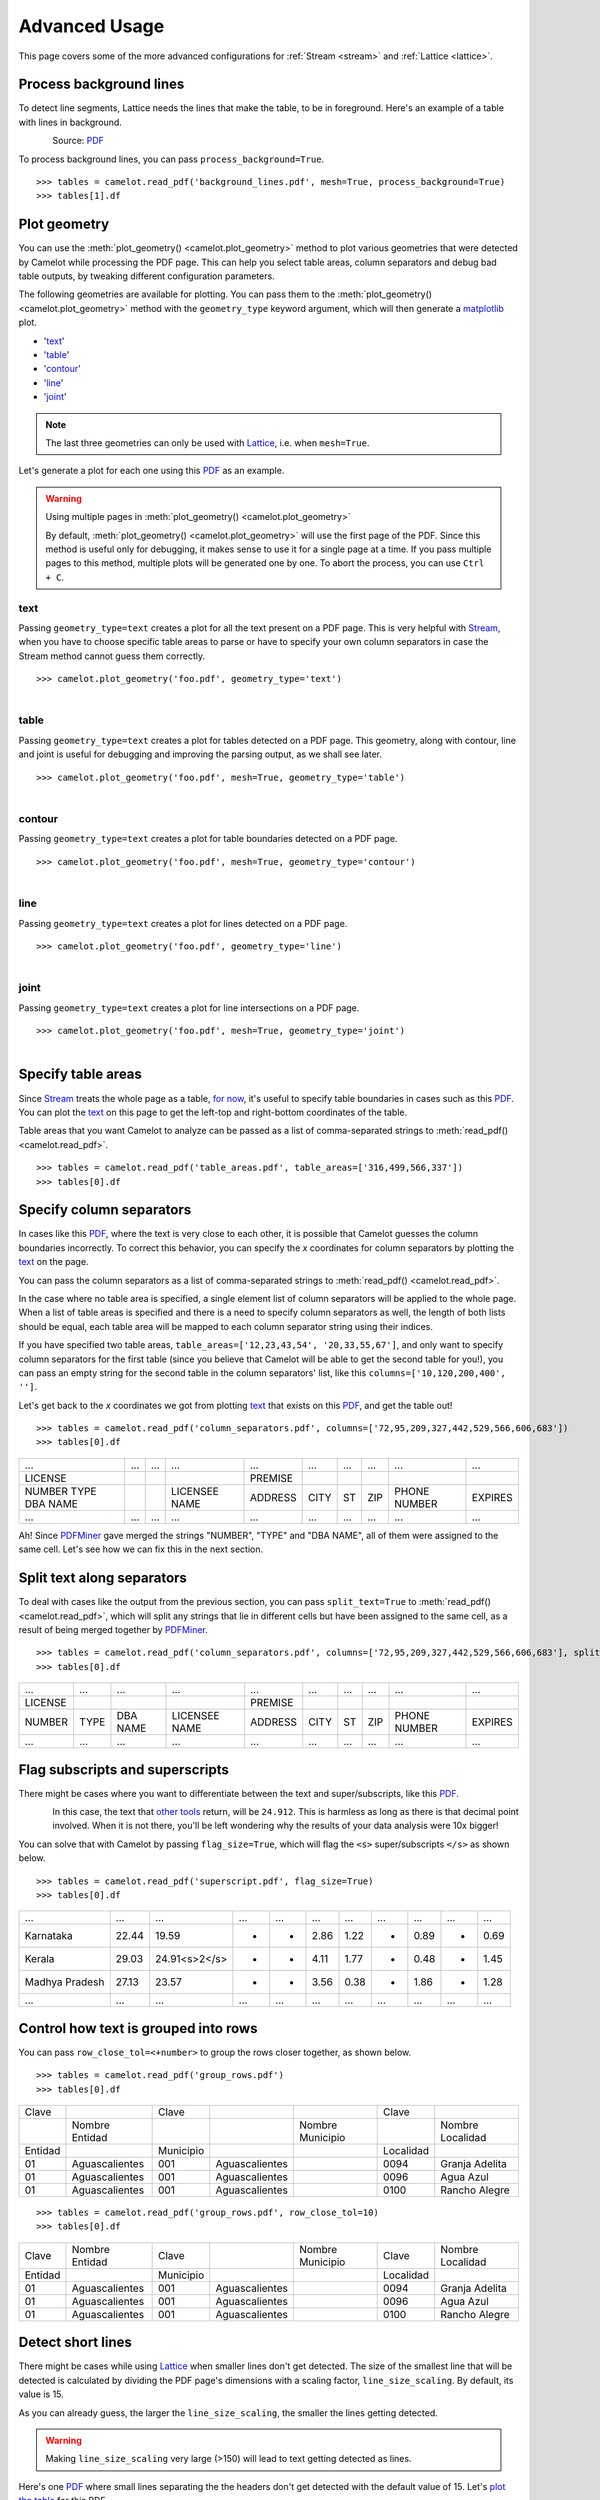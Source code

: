 .. _advanced:

Advanced Usage
==============

This page covers some of the more advanced configurations for :ref:`Stream <stream>` and :ref:`Lattice <lattice>`.

Process background lines
------------------------

To detect line segments, Lattice needs the lines that make the table, to be in foreground. Here's an example of a table with lines in background.

.. figure:: ../_static/png/background_lines.png
   :scale: 50%
   :alt: A table with lines in background
   :align: left

Source: `PDF <../_static/pdf/background_lines.pdf>`__

To process background lines, you can pass ``process_background=True``.

::

    >>> tables = camelot.read_pdf('background_lines.pdf', mesh=True, process_background=True)
    >>> tables[1].df

.. csv-table::
  :file: ../_static/csv/background_lines.csv

Plot geometry
-------------

You can use the :meth:`plot_geometry() <camelot.plot_geometry>` method to plot various geometries that were detected by Camelot while processing the PDF page. This can help you select table areas, column separators and debug bad table outputs, by tweaking different configuration parameters.

The following geometries are available for plotting. You can pass them to the :meth:`plot_geometry() <camelot.plot_geometry>` method with the ``geometry_type`` keyword argument, which will then generate a `matplotlib <https://matplotlib.org/>`_ plot.

- '`text <geometry_text>`_'
- '`table <geometry_table>`_'
- '`contour <geometry_contour>`_'
- '`line <geometry_line>`_'
- '`joint <geometry_joint>`_'

.. note:: The last three geometries can only be used with `Lattice <lattice>`_, i.e. when ``mesh=True``.

Let's generate a plot for each one using this `PDF <_static/pdf/foo.pdf>`__ as an example.

.. warning:: Using multiple pages in :meth:`plot_geometry() <camelot.plot_geometry>`

    By default, :meth:`plot_geometry() <camelot.plot_geometry>` will use the first page of the PDF. Since this method is useful only for debugging, it makes sense to use it for a single page at a time. If you pass multiple pages to this method, multiple plots will be generated one by one. To abort the process, you can use ``Ctrl + C``.

.. _geometry_text:

text
^^^^

Passing ``geometry_type=text`` creates a plot for all the text present on a PDF page. This is very helpful with `Stream <stream>`_, when you have to choose specific table areas to parse or have to specify your own column separators in case the Stream method cannot guess them correctly.

::

    >>> camelot.plot_geometry('foo.pdf', geometry_type='text')

.. figure:: ../_static/png/geometry_text.png
   :height: 674
   :width: 1366
   :scale: 50%
   :align: left

.. _geometry_table:

table
^^^^^

Passing ``geometry_type=text`` creates a plot for tables detected on a PDF page. This geometry, along with contour, line and joint is useful for debugging and improving the parsing output, as we shall see later.

::

    >>> camelot.plot_geometry('foo.pdf', mesh=True, geometry_type='table')

.. figure:: ../_static/png/geometry_table.png
   :height: 674
   :width: 1366
   :scale: 50%
   :align: left

.. _geometry_contour:

contour
^^^^^^^

Passing ``geometry_type=text`` creates a plot for table boundaries detected on a PDF page.

::

    >>> camelot.plot_geometry('foo.pdf', mesh=True, geometry_type='contour')

.. figure:: ../_static/png/geometry_contour.png
   :height: 674
   :width: 1366
   :scale: 50%
   :align: left

.. _geometry_line:

line
^^^^

Passing ``geometry_type=text`` creates a plot for lines detected on a PDF page.

::

    >>> camelot.plot_geometry('foo.pdf', geometry_type='line')

.. figure:: ../_static/png/geometry_line.png
   :height: 674
   :width: 1366
   :scale: 50%
   :align: left

.. _geometry_joint:

joint
^^^^^

Passing ``geometry_type=text`` creates a plot for line intersections on a PDF page.

::

    >>> camelot.plot_geometry('foo.pdf', mesh=True, geometry_type='joint')

.. figure:: ../_static/png/geometry_joint.png
   :height: 674
   :width: 1366
   :scale: 50%
   :align: left

Specify table areas
-------------------

Since `Stream <stream>`_ treats the whole page as a table, `for now`_, it's useful to specify table boundaries in cases such as this `PDF <_static/pdf/table_areas.pdf>`__. You can plot the `text <geometry_text>`_ on this page to get the left-top and right-bottom coordinates of the table.

Table areas that you want Camelot to analyze can be passed as a list of comma-separated strings to :meth:`read_pdf() <camelot.read_pdf>`.

.. _for now: https://github.com/socialcopsdev/camelot/issues/102

::

    >>> tables = camelot.read_pdf('table_areas.pdf', table_areas=['316,499,566,337'])
    >>> tables[0].df

.. csv-table::
  :file: ../_static/csv/table_areas.csv

Specify column separators
-------------------------

In cases like this `PDF <_static/pdf/column_separators.pdf>`__, where the text is very close to each other, it is possible that Camelot guesses the column boundaries incorrectly. To correct this behavior, you can specify the *x* coordinates for column separators by plotting the `text <geometry_text>`_ on the page.

You can pass the column separators as a list of comma-separated strings to :meth:`read_pdf() <camelot.read_pdf>`.

In the case where no table area is specified, a single element list of column separators will be applied to the whole page. When a list of table areas is specified and there is a need to specify column separators as well, the length of both lists should be equal, each table area will be mapped to each column separator string using their indices.

If you have specified two table areas, ``table_areas=['12,23,43,54', '20,33,55,67']``, and only want to specify column separators for the first table (since you believe that Camelot will be able to get the second table for you!), you can pass an empty string for the second table in the column separators' list, like this ``columns=['10,120,200,400', '']``.

Let's get back to the *x* coordinates we got from plotting `text <geometry_text>`_ that exists on this `PDF <_static/pdf/column_separators.pdf>`__, and get the table out!

::

    >>> tables = camelot.read_pdf('column_separators.pdf', columns=['72,95,209,327,442,529,566,606,683'])
    >>> tables[0].df

.. csv-table::

    "...","...","...","...","...","...","...","...","...","..."
    "LICENSE","","","","PREMISE","","","","",""
    "NUMBER TYPE DBA NAME","","","LICENSEE NAME","ADDRESS","CITY","ST","ZIP","PHONE NUMBER","EXPIRES"
    "...","...","...","...","...","...","...","...","...","..."

Ah! Since `PDFMiner <https://euske.github.io/pdfminer/>`_ gave merged the strings "NUMBER", "TYPE" and "DBA NAME", all of them were assigned to the same cell. Let's see how we can fix this in the next section.

Split text along separators
---------------------------

To deal with cases like the output from the previous section, you can pass ``split_text=True`` to :meth:`read_pdf() <camelot.read_pdf>`, which will split any strings that lie in different cells but have been assigned to the same cell, as a result of being merged together by `PDFMiner <https://euske.github.io/pdfminer/>`_.

::

    >>> tables = camelot.read_pdf('column_separators.pdf', columns=['72,95,209,327,442,529,566,606,683'], split_text=True)
    >>> tables[0].df

.. csv-table::

    "...","...","...","...","...","...","...","...","...","..."
    "LICENSE","","","","PREMISE","","","","",""
    "NUMBER","TYPE","DBA NAME","LICENSEE NAME","ADDRESS","CITY","ST","ZIP","PHONE NUMBER","EXPIRES"
    "...","...","...","...","...","...","...","...","...","..."

Flag subscripts and superscripts
--------------------------------

There might be cases where you want to differentiate between the text and super/subscripts, like this `PDF <_static/pdf/superscript.pdf>`_.

.. figure:: ../_static/png/superscript.png
   :align: left

In this case, the text that `other tools`_ return, will be ``24.912``. This is harmless as long as there is that decimal point involved. When it is not there, you'll be left wondering why the results of your data analysis were 10x bigger!

You can solve that with Camelot by passing ``flag_size=True``, which will flag the ``<s>`` super/subscripts ``</s>`` as shown below.

.. _other tools: https://github.com/socialcopsdev/camelot/wiki/Comparison-with-other-PDF-Table-Parsing-libraries-and-tools

::

    >>> tables = camelot.read_pdf('superscript.pdf', flag_size=True)
    >>> tables[0].df

.. csv-table::

    "...","...","...","...","...","...","...","...","...","...","..."
    "Karnataka","22.44","19.59","-","-","2.86","1.22","-","0.89","-","0.69"
    "Kerala","29.03","24.91<s>2</s>","-","-","4.11","1.77","-","0.48","-","1.45"
    "Madhya Pradesh","27.13","23.57","-","-","3.56","0.38","-","1.86","-","1.28"
    "...","...","...","...","...","...","...","...","...","...","..."

Control how text is grouped into rows
-------------------------------------

You can pass ``row_close_tol=<+number>`` to group the rows closer together, as shown below.

::

    >>> tables = camelot.read_pdf('group_rows.pdf')
    >>> tables[0].df

.. csv-table::

    "Clave","","Clave","","","Clave",""
    "","Nombre Entidad","","","Nombre Municipio","","Nombre Localidad"
    "Entidad","","Municipio","","","Localidad",""
    "01","Aguascalientes","001","Aguascalientes","","0094","Granja Adelita"
    "01","Aguascalientes","001","Aguascalientes","","0096","Agua Azul"
    "01","Aguascalientes","001","Aguascalientes","","0100","Rancho Alegre"

::

    >>> tables = camelot.read_pdf('group_rows.pdf', row_close_tol=10)
    >>> tables[0].df

.. csv-table::

    "Clave","Nombre Entidad","Clave","","Nombre Municipio","Clave","Nombre Localidad"
    "Entidad","","Municipio","","","Localidad",""
    "01","Aguascalientes","001","Aguascalientes","","0094","Granja Adelita"
    "01","Aguascalientes","001","Aguascalientes","","0096","Agua Azul"
    "01","Aguascalientes","001","Aguascalientes","","0100","Rancho Alegre"

Detect short lines
------------------

There might be cases while using `Lattice <lattice>`_ when smaller lines don't get detected. The size of the smallest line that will be detected is calculated by dividing the PDF page's dimensions with a scaling factor, ``line_size_scaling``. By default, its value is 15.

As you can already guess, the larger the ``line_size_scaling``, the smaller the lines getting detected.

.. warning:: Making ``line_size_scaling`` very large (>150) will lead to text getting detected as lines.

Here's one `PDF <_static/pdf/short_lines.pdf>`__ where small lines separating the the headers don't get detected with the default value of 15. Let's `plot the table <geometry_table>`_ for this PDF.

.. figure:: ../_static/png/short_lines.png
   :align: left

::

    >>> camelot.plot_geometry('short_lines.pdf', mesh=True, geometry_type='table')

.. figure:: ../_static/png/short_lines_1.png
   :align: left

Clearly, the smaller lines separating the headers, couldn't be detected. Let's try with ``line_size_scaling=40``, and `plot the table <geometry_table>`_ again.

::

    >>> camelot.plot_geometry('short_lines.pdf', mesh=True, geometry_type='table', line_size_scaling=40)

.. figure:: ../_static/png/short_lines_2.png
   :align: left

Voila! Camelot can now see those lines. Let's using this value in :meth:`read_pdf() <camelot.read_pdf>` and get our table.

::

    >>> tables = camelot.read_pdf('short_lines.pdf', mesh=True, line_size_scaling=40)
    >>> tables[0].df

.. csv-table::

    "Investigations","No. ofHHs","Age/Sex/Physiological  Group","Preva-lence","C.I*","RelativePrecision","Sample sizeper State"
    "Anthropometry","2400","All ...","","","",""
    "Clinical Examination","","","","","",""
    "History of morbidity","","","","","",""
    "Diet survey","1200","All ...","","","",""
    "Blood Pressure #","2400","Men (≥ 18yrs)","10%","95%","20%","1728"
    "","","Women (≥ 18 yrs)","","","","1728"
    "Fasting blood glucose","2400","Men (≥ 18 yrs)","5%","95%","20%","1825"
    "","","Women (≥ 18 yrs)","","","","1825"
    "Knowledge &Practices on HTN &DM","2400","Men (≥ 18 yrs)","-","-","-","1728"
    "","2400","Women (≥ 18 yrs)","-","-","-","1728"

Shift text in spanning cells
----------------------------

By default, the `Lattice <lattice>`_ method shifts text in spanning cells, first to the left and then to the top, as you can observe in the resulting table above. However, this behavior can be changed using the ``shift_text`` keyword argument. Think of it as setting the *gravity* for a table, it decides where the text moves and finally comes to rest.

``shift_text`` expects a list with one or more characters from the following set: ``('', l', 'r', 't', 'b')``, which are then applied in order. The default, as we discussed above, is ``['l', 't']``.

We'll use the `PDF <_static/pdf/short_lines.pdf>`__ from the previous example. Let's pass ``shift_text=['']``, which basically means that the text will experience weightlessness! (It will remain in place.)

.. figure:: ../_static/png/short_lines.png
   :align: left

::

    >>> tables = camelot.read_pdf('short_lines.pdf', mesh=True, line_size_scaling=40, shift_text=[''])
    >>> tables[0].df

.. csv-table::

    "Investigations","No. ofHHs","Age/Sex/Physiological  Group","Preva-lence","C.I*","RelativePrecision","Sample sizeper State"
    "Anthropometry","","","","","",""
    "Clinical Examination","2400","","All ...","","",""
    "History of morbidity","","","","","",""
    "Diet survey","1200","","All ...","","",""
    "","","Men (≥ 18yrs)","","","","1728"
    "Blood Pressure #","2400","Women (≥ 18 yrs)","10%","95%","20%","1728"
    "","","Men (≥ 18 yrs)","","","","1825"
    "Fasting blood glucose","2400","Women (≥ 18 yrs)","5%","95%","20%","1825"
    "Knowledge &Practices on HTN &","2400","Men (≥ 18 yrs)","-","-","-","1728"
    "DM","2400","Women (≥ 18 yrs)","-","-","-","1728"

No surprises there, it did remain in place. Let's pass ``shift_text=['r', 'b']``, to set the *gravity* to right-bottom.

::

    >>> tables = camelot.read_pdf('short_lines.pdf', mesh=True, line_size_scaling=40, shift_text=['r', 'b'])
    >>> tables[0].df

.. csv-table::

    "Investigations","No. ofHHs","Age/Sex/Physiological  Group","Preva-lence","C.I*","RelativePrecision","Sample sizeper State"
    "Anthropometry","","","","","",""
    "Clinical Examination","","","","","",""
    "History of morbidity","2400","","","","","All ..."
    "Diet survey","1200","","","","","All ..."
    "","","Men (≥ 18yrs)","","","","1728"
    "Blood Pressure #","2400","Women (≥ 18 yrs)","10%","95%","20%","1728"
    "","","Men (≥ 18 yrs)","","","","1825"
    "Fasting blood glucose","2400","Women (≥ 18 yrs)","5%","95%","20%","1825"
    "","2400","Men (≥ 18 yrs)","-","-","-","1728"
    "Knowledge &Practices on HTN &DM","2400","Women (≥ 18 yrs)","-","-","-","1728"

Copy text in spanning cells
---------------------------

You can copy text in spanning cells when using `Lattice <lattice>`_, in either horizontal or vertical direction or both. This behavior is disabled by default.

``copy_text`` expects a list with one or more characters from the following set: ``('v', 'h')``, which are then applied in order.

Let's try it out on this `PDF <_static/pdf/copy_text.pdf>`__. First, let's see the output table.

::

    >>> tables = camelot.read_pdf('copy_text.pdf', mesh=True)
    >>> tables[0].df

.. csv-table::

    "Sl. No.","Name of State/UT","Name of District","Disease/ Illness","No. of Cases","No. of Deaths","Date of start of outbreak","Date of reporting","Current Status","..."
    "1","Kerala","Kollam","i.  Food Poisoning","19","0","31/12/13","03/01/14","Under control","..."
    "2","Maharashtra","Beed","i.  Dengue & Chikungunya   i","11","0","03/01/14","04/01/14","Under control","..."
    "3","Odisha","Kalahandi","iii. Food Poisoning","42","0","02/01/14","03/01/14","Under control","..."
    "4","West Bengal","West Medinipur","iv. Acute Diarrhoeal Disease","145","0","04/01/14","05/01/14","Under control","..."
    "","","Birbhum","v.  Food Poisoning","199","0","31/12/13","31/12/13","Under control","..."
    "","","Howrah","vi. Viral Hepatitis A &E","85","0","26/12/13","27/12/13","Under surveillance","..."

Now, let's pass ``copy_text=['v']`` to copy text in the vertical direction. This can save you some time by not having to do this in your cleaning script!

::

    >>> tables = camelot.read_pdf('copy_text.pdf', mesh=True, copy_text=['v'])
    >>> tables[0].df

.. csv-table::

    "Sl. No.","Name of State/UT","Name of District","Disease/ Illness","No. of Cases","No. of Deaths","Date of start of outbreak","Date of reporting","Current Status","..."
    "1","Kerala","Kollam","i.  Food Poisoning","19","0","31/12/13","03/01/14","Under control","..."
    "2","Maharashtra","Beed","i.  Dengue & Chikungunya   i","11","0","03/01/14","04/01/14","Under control","..."
    "3","Odisha","Kalahandi","iii. Food Poisoning","42","0","02/01/14","03/01/14","Under control","..."
    "4","West Bengal","West Medinipur","iv. Acute Diarrhoeal Disease","145","0","04/01/14","05/01/14","Under control","..."
    "4","West Bengal","Birbhum","v.  Food Poisoning","199","0","31/12/13","31/12/13","Under control","..."
    "4","West Bengal","Howrah","vi. Viral Hepatitis A &E","85","0","26/12/13","27/12/13","Under surveillance","..."